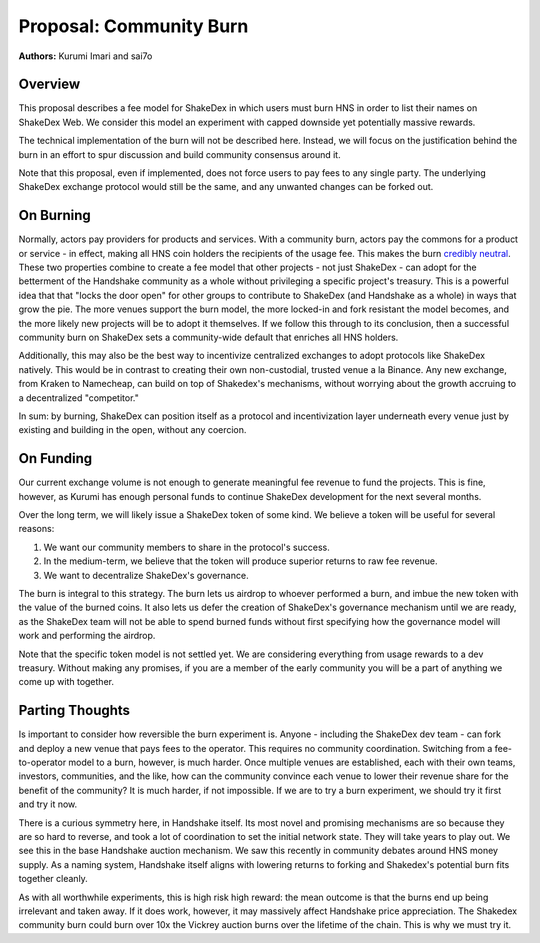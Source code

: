 Proposal: Community Burn
========================

**Authors:** Kurumi Imari and sai7o

Overview
--------

This proposal describes a fee model for ShakeDex in which users must burn HNS in order to list their names on ShakeDex
Web. We consider this model an experiment with capped downside yet potentially massive rewards.

The technical implementation of the burn will not be described here. Instead, we will focus on the justification behind
the burn in an effort to spur discussion and build community consensus around it.

Note that this proposal, even if implemented, does not force users to pay fees to any single party. The underlying
ShakeDex exchange protocol would still be the same, and any unwanted changes can be forked out.

On Burning
----------

Normally, actors pay providers for products and services. With a community burn, actors pay the commons for a product or
service - in effect, making all HNS coin holders the recipients of the usage fee. This makes the burn
`credibly neutral`_. These two properties combine to create a fee model that other projects - not just ShakeDex - can
adopt for the betterment of the Handshake community as a whole without privileging a specific project's treasury. This
is a powerful idea that that "locks the door open" for other groups to contribute to ShakeDex (and Handshake as a whole)
in ways that grow the pie. The more venues support the burn model, the more locked-in and fork resistant the model
becomes, and the more likely new projects will be to adopt it themselves. If we follow this through to its conclusion,
then a successful community burn on ShakeDex sets a community-wide default that enriches all HNS holders.

Additionally, this may also be the best way to incentivize centralized exchanges to adopt protocols like ShakeDex
natively. This would be in contrast to creating their own non-custodial, trusted venue a la Binance. Any new exchange,
from Kraken to Namecheap, can build on top of Shakedex's mechanisms, without worrying about the growth accruing to a
decentralized "competitor."

In sum: by burning, ShakeDex can position itself as a protocol and incentivization layer underneath every venue just by
existing and building in the open, without any coercion.

On Funding
----------

Our current exchange volume is not enough to generate meaningful fee revenue to fund the projects. This is fine,
however, as Kurumi has enough personal funds to continue ShakeDex development for the next several months.

Over the long term, we will likely issue a ShakeDex token of some kind. We believe a token will be useful for several
reasons:

1. We want our community members to share in the protocol's success.
2. In the medium-term, we believe that the token will produce superior returns to raw fee revenue.
3. We want to decentralize ShakeDex's governance.

The burn is integral to this strategy. The burn lets us airdrop to whoever performed a burn, and imbue the new token
with the value of the burned coins. It also lets us defer the creation of ShakeDex's governance mechanism until we are
ready, as the ShakeDex team will not be able to spend burned funds without first specifying how the governance model
will work and performing the airdrop.

Note that the specific token model is not settled yet. We are considering everything from usage rewards to a dev
treasury. Without making any promises, if you are a member of the early community you will be a part of anything we come
up with together.

Parting Thoughts
----------------

Is important to consider how reversible the burn experiment is. Anyone - including the ShakeDex dev team - can fork and
deploy a new venue that pays fees to the operator. This requires no community coordination. Switching from a
fee-to-operator model to a burn, however, is much harder. Once multiple venues are established, each with their own
teams, investors, communities, and the like, how can the community convince each venue to lower their revenue share for
the benefit of the community? It is much harder, if not impossible. If we are to try a burn experiment, we should try it
first and try it now.

There is a curious symmetry here, in Handshake itself. Its most novel and promising mechanisms are so because they are
so hard to reverse, and took a lot of coordination to set the initial network state. They will take years to play out.
We see this in the base Handshake auction mechanism. We saw this recently in community debates around HNS money supply.
As a naming system, Handshake itself aligns with lowering returns to forking and Shakedex's potential burn fits together
cleanly.

As with all worthwhile experiments, this is high risk high reward: the mean outcome is that the burns end up being
irrelevant and taken away. If it does work, however, it may massively affect Handshake price appreciation. The Shakedex
community burn could burn over 10x the Vickrey auction burns over the lifetime of the chain. This is why we must try it.

.. _credibly neutral: https://nakamoto.com/credible-neutrality/